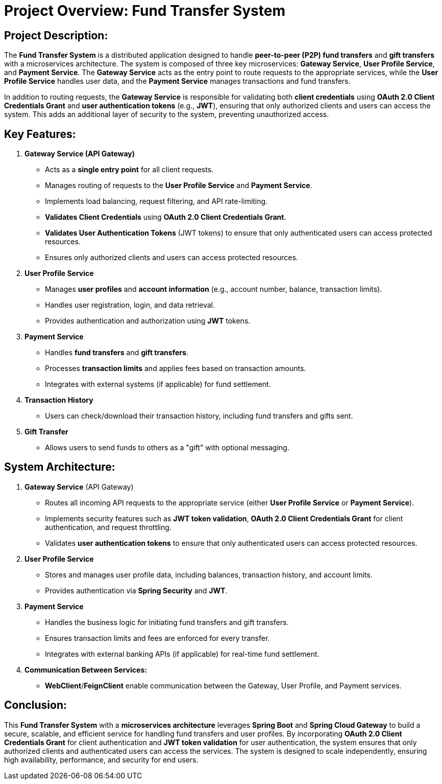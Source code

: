 = Project Overview: Fund Transfer System

== Project Description:

The *Fund Transfer System* is a distributed application designed to handle *peer-to-peer (P2P) fund transfers* and *gift transfers* with a microservices architecture. The system is composed of three key microservices: *Gateway Service*, *User Profile Service*, and *Payment Service*. The *Gateway Service* acts as the entry point to route requests to the appropriate services, while the *User Profile Service* handles user data, and the *Payment Service* manages transactions and fund transfers.

In addition to routing requests, the *Gateway Service* is responsible for validating both *client credentials* using *OAuth 2.0 Client Credentials Grant* and *user authentication tokens* (e.g., *JWT*), ensuring that only authorized clients and users can access the system. This adds an additional layer of security to the system, preventing unauthorized access.

== Key Features:

1. *Gateway Service (API Gateway)*
- Acts as a *single entry point* for all client requests.
- Manages routing of requests to the *User Profile Service* and *Payment Service*.
- Implements load balancing, request filtering, and API rate-limiting.
- *Validates Client Credentials* using *OAuth 2.0 Client Credentials Grant*.
- *Validates User Authentication Tokens* (JWT tokens) to ensure that only authenticated users can access protected resources.
- Ensures only authorized clients and users can access protected resources.

2. *User Profile Service*
- Manages *user profiles* and *account information* (e.g., account number, balance, transaction limits).
- Handles user registration, login, and data retrieval.
- Provides authentication and authorization using *JWT* tokens.

3. *Payment Service*
- Handles *fund transfers* and *gift transfers*.
- Processes *transaction limits* and applies fees based on transaction amounts.
- Integrates with external systems (if applicable) for fund settlement.

4. *Transaction History*
- Users can check/download their transaction history, including fund transfers and gifts sent.

5. *Gift Transfer*
- Allows users to send funds to others as a "gift" with optional messaging.


== System Architecture:

1. *Gateway Service* (API Gateway)
- Routes all incoming API requests to the appropriate service (either *User Profile Service* or *Payment Service*).
- Implements security features such as *JWT token validation*, *OAuth 2.0 Client Credentials Grant* for client authentication, and request throttling.
- Validates *user authentication tokens* to ensure that only authenticated users can access protected resources.

2. *User Profile Service*
- Stores and manages user profile data, including balances, transaction history, and account limits.
- Provides authentication via *Spring Security* and *JWT*.

3. *Payment Service*
- Handles the business logic for initiating fund transfers and gift transfers.
- Ensures transaction limits and fees are enforced for every transfer.
- Integrates with external banking APIs (if applicable) for real-time fund settlement.

4. *Communication Between Services:*
- *WebClient*/*FeignClient* enable communication between the Gateway, User Profile, and Payment services.

== Conclusion:

This *Fund Transfer System* with a *microservices architecture* leverages *Spring Boot* and *Spring Cloud Gateway* to build a secure, scalable, and efficient service for handling fund transfers and user profiles. By incorporating *OAuth 2.0 Client Credentials Grant* for client authentication and *JWT token validation* for user authentication, the system ensures that only authorized clients and authenticated users can access the services. The system is designed to scale independently, ensuring high availability, performance, and security for end users.
